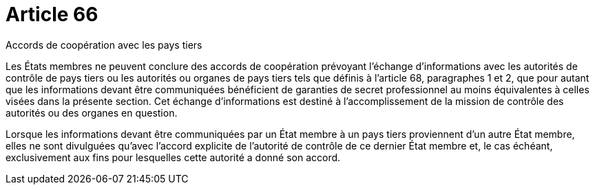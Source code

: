 = Article 66

Accords de coopération avec les pays tiers

Les États membres ne peuvent conclure des accords de coopération prévoyant l'échange d'informations avec les autorités de contrôle de pays tiers ou les autorités ou organes de pays tiers tels que définis à l'article 68, paragraphes 1 et 2, que pour autant que les informations devant être communiquées bénéficient de garanties de secret professionnel au moins équivalentes à celles visées dans la présente section. Cet échange d'informations est destiné à l'accomplissement de la mission de contrôle des autorités ou des organes en question.

Lorsque les informations devant être communiquées par un État membre à un pays tiers proviennent d'un autre État membre, elles ne sont divulguées qu'avec l'accord explicite de l'autorité de contrôle de ce dernier État membre et, le cas échéant, exclusivement aux fins pour lesquelles cette autorité a donné son accord.